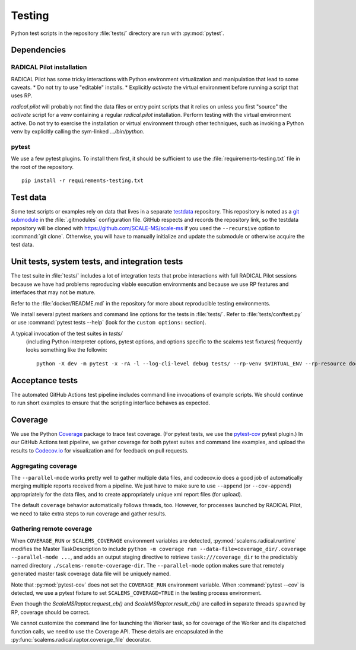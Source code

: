 =======
Testing
=======

Python test scripts in the repository :file:`tests/` directory are run with
:py:mod:`pytest`.

Dependencies
============

RADICAL Pilot installation
--------------------------
RADICAL Pilot has some tricky interactions with Python environment virtualization
and manipulation that lead to some caveats.
* Do not try to use "editable" installs.
* Explicitly *activate* the virtual environment before running a script that uses RP.

`radical.pilot` will probably not find the data files or entry point scripts that
it relies on unless you first "source" the `activate` script for a venv containing
a regular `radical.pilot` installation.
Perform testing with the virtual environment active.
Do not try to
exercise the installation or virtual environment through other techniques, such
as invoking a Python venv by explicitly calling the sym-linked `.../bin/python`.

pytest
------
We use a few pytest plugins. To install them first, it should be sufficient to
use the :file:`requirements-testing.txt` file in the root of the repository.
::

    pip install -r requirements-testing.txt

Test data
=========

Some test scripts or examples rely on data that lives in a separate
`testdata <https://github.com/SCALE-MS/testdata>`__ repository.
This repository is noted as a
`git submodule <https://www.atlassian.com/git/tutorials/git-submodule>`__
in the :file:`.gitmodules` configuration file. GitHub respects and records
the repository link, so the testdata repository will be cloned with
https://github.com/SCALE-MS/scale-ms if you used the ``--recursive`` option
to :command:`git clone`. Otherwise, you will have to manually initialize
and update the submodule or otherwise acquire the test data.

Unit tests, system tests, and integration tests
===============================================

The test suite in :file:`tests/` includes a lot of integration tests that probe
interactions with full RADICAL Pilot sessions because we have had problems
reproducing viable execution environments and because we use RP features and
interfaces that may not be mature.

Refer to the :file:`docker/README.md` in the repository for more about
reproducible testing environments.

We install several pytest markers and command line options for the
tests in :file:`tests/`. Refer to :file:`tests/conftest.py` or use
:command:`pytest tests --help` (look for the ``custom options:`` section).

A typical invocation of the test suites in `tests/`
 (including Python interpreter options, pytest options, and options specific to the scalems test fixtures)
 frequently looks something like the followin::
    python -X dev -m pytest -x -rA -l --log-cli-level debug tests/ --rp-venv $VIRTUAL_ENV --rp-resource docker.login --rp-access ssh

Acceptance tests
================

The automated GitHub Actions test pipeline includes command line invocations of
example scripts. We should continue to run short examples to ensure that the
scripting interface behaves as expected.

.. todo::

    It is probably easiest to initially describe and test some new functionality
    in single files (as literate code, Python docstrings, or Jupyter notebooks).
    We could curate documentation extracted from test files to generate
    content in this section, at least as a transitional way to publish as much
    as possible about experimental features or use cases, but that would require
    either packaging the tests in some way or at least manipulating the
    PYTHONPATH and making them ``import``-able.

Coverage
========

We use the Python `Coverage <https://coverage.readthedocs.io/>`__ package to
trace test coverage.
(For pytest tests, we use the `pytest-cov <https://pytest-cov.readthedocs.io/>`__
pytest plugin.)
In our GitHub Actions test pipeline, we gather coverage for both pytest suites
and command line examples, and upload the results to
`Codecov.io <https://app.codecov.io/gh/SCALE-MS/scale-ms>`__ for visualization
and for feedback on pull requests.

Aggregating coverage
--------------------

The ``--parallel-mode`` works pretty well to gather multiple data files, and
codecov.io does a good job of automatically merging multiple reports received
from a pipeline. We just have to make sure to use ``--append``
(or ``--cov-append``) appropriately for the data files, and to create appropriately
unique xml report files (for upload).

The default ``coverage`` behavior automatically follows threads, too.
However, for processes launched by RADICAL Pilot, we need to take extra steps
to run coverage and gather results.

Gathering remote coverage
-------------------------

When ``COVERAGE_RUN`` or ``SCALEMS_COVERAGE`` environment variables are detected,
:py:mod:`scalems.radical.runtime` modifies the Master TaskDescription to include
``python -m coverage run --data-file=coverage_dir/.coverage --parallel-mode ...``,
and adds an output staging directive to retrieve ``task:///coverage_dir``
to the predictably named directory ``./scalems-remote-coverage-dir``.
The ``--parallel-mode`` option makes sure that remotely generated master task
coverage data file will be uniquely named.

Note that :py:mod:`pytest-cov` does not set the ``COVERAGE_RUN`` environment
variable. When :command:`pytest --cov` is detected, we use a pytest fixture to
set ``SCALEMS_COVERAGE=TRUE`` in the testing process environment.

Even though the `ScaleMSRaptor.request_cb()` and `ScaleMSRaptor.result_cb()` are
called in separate threads spawned by RP, coverage should be correct.

We cannot customize the command line for launching the Worker task, so for
coverage of the Worker and its dispatched function calls, we need to use the
Coverage API.
These details are encapsulated in the
:py:func:`scalems.radical.raptor.coverage_file` decorator.
